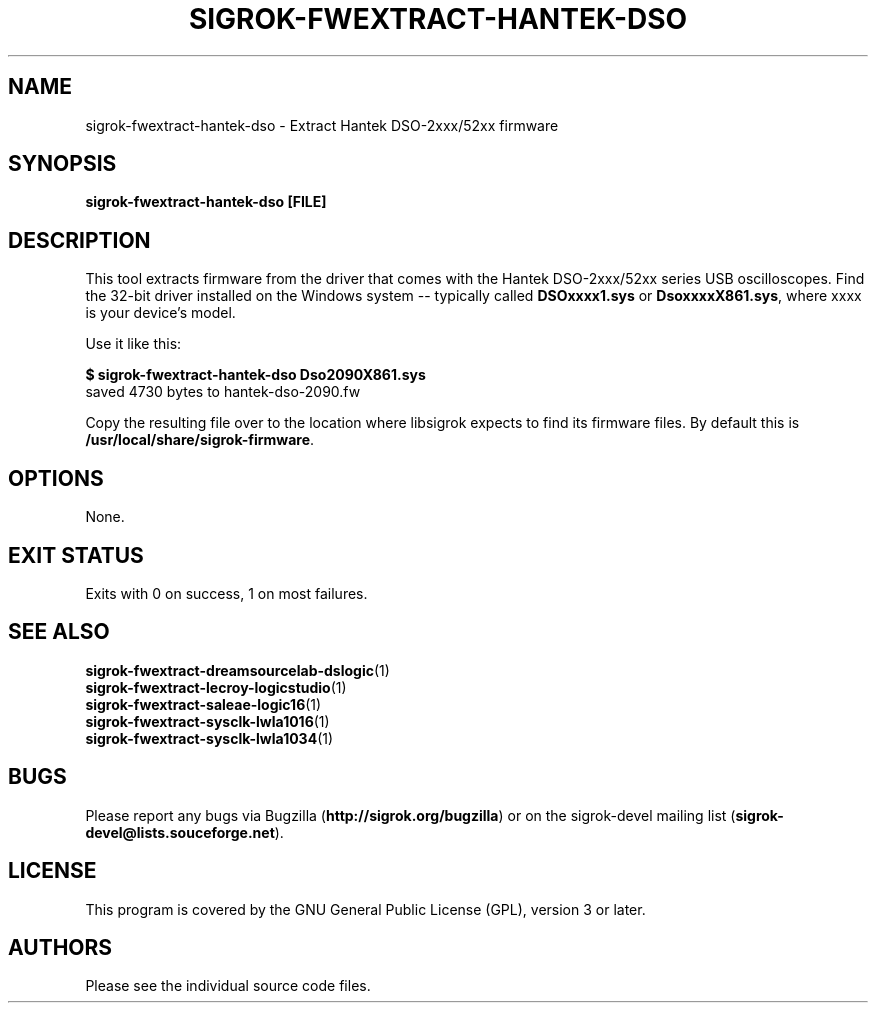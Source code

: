.TH SIGROK\-FWEXTRACT\-HANTEK\-DSO 1 "Aug 08, 2013"
.SH "NAME"
sigrok\-fwextract\-hantek\-dso \- Extract Hantek DSO-2xxx/52xx firmware
.SH "SYNOPSIS"
.B sigrok\-fwextract\-hantek\-dso [FILE]
.SH "DESCRIPTION"
This tool extracts firmware from the driver that comes with the
Hantek DSO-2xxx/52xx series USB oscilloscopes. Find the 32-bit
driver installed on the Windows system -- typically called
.B DSOxxxx1.sys
or
.BR DsoxxxxX861.sys ,
where xxxx is your device's model.
.PP
Use it like this:
.PP
.B "  $ sigrok-fwextract-hantek-dso Dso2090X861.sys"
.br
.RB "  saved 4730 bytes to hantek-dso-2090.fw"
.PP
Copy the resulting file over to the location where libsigrok expects
to find its firmware files. By default this is
.BR /usr/local/share/sigrok-firmware .
.SH OPTIONS
None.
.SH "EXIT STATUS"
Exits with 0 on success, 1 on most failures.
.SH "SEE ALSO"
\fBsigrok\-fwextract\-dreamsourcelab\-dslogic\fP(1)
.br
\fBsigrok\-fwextract\-lecroy\-logicstudio\fP(1)
.br
\fBsigrok\-fwextract\-saleae\-logic16\fP(1)
.br
\fBsigrok\-fwextract\-sysclk\-lwla1016\fP(1)
.br
\fBsigrok\-fwextract\-sysclk\-lwla1034\fP(1)
.SH "BUGS"
Please report any bugs via Bugzilla
.RB "(" http://sigrok.org/bugzilla ")"
or on the sigrok\-devel mailing list
.RB "(" sigrok\-devel@lists.souceforge.net ")."
.SH "LICENSE"
This program is covered by the GNU General Public License (GPL),
version 3 or later.
.SH "AUTHORS"
Please see the individual source code files.
